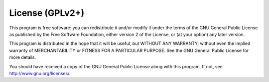 License (GPLv2+)
================

This program is free software: you can redistribute it and/or modify it under
the terms of the GNU General Public License as published by the Free Software
Foundation, either version 2 of the License, or (at your option) any later
version.

This program is distributed in the hope that it will be useful, but WITHOUT
ANY WARRANTY; without even the implied warranty of MERCHANTABILITY or FITNESS
FOR A PARTICULAR PURPOSE. See the GNU General Public License for more
details.

You should have received a copy of the GNU General Public License along with
this program. If not, see http://www.gnu.org/licenses/.

